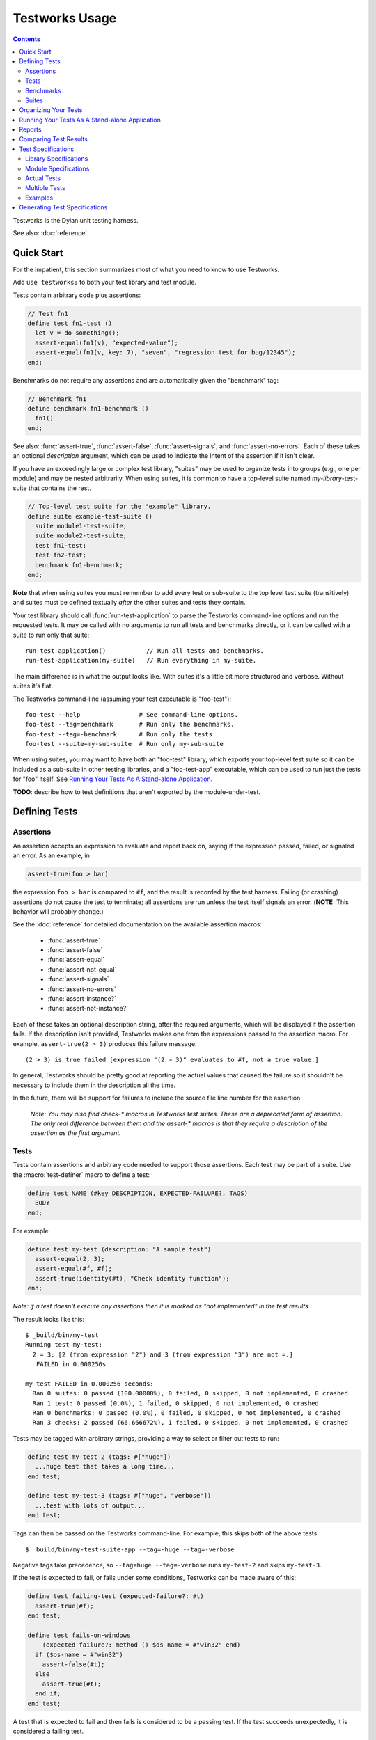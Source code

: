 Testworks Usage
***************

.. current-library:: testworks
.. current-module:: testworks

.. contents::  Contents
   :local:

.. 1  Quick Start
   2  Defining Tests
     2.1  Assertions
     2.2  Tests
     2.3  Benchmarks
     2.4  Suites
   3  Organizing Your Test Suites
   4  Running Your Tests As A Stand-alone Application
   5  Reports
   6  Comparing Test Results
   7  Test Specifications
   8  Generating Test Specifications

Testworks is the Dylan unit testing harness.

See also: :doc:`reference`

Quick Start
===========

For the impatient, this section summarizes most of what you need to
know to use Testworks.

Add ``use testworks;`` to both your test library and test module.

Tests contain arbitrary code plus assertions:

.. code-block:: dylan

   // Test fn1
   define test fn1-test ()
     let v = do-something();
     assert-equal(fn1(v), "expected-value");
     assert-equal(fn1(v, key: 7), "seven", "regression test for bug/12345");
   end;

Benchmarks do not require any assertions and are automatically given
the "benchmark" tag:

.. code-block:: dylan

   // Benchmark fn1
   define benchmark fn1-benchmark ()
     fn1()
   end;

See also: :func:`assert-true`, :func:`assert-false`,
:func:`assert-signals`, and :func:`assert-no-errors`.  Each of these
takes an optional *description* argument, which can be used to
indicate the intent of the assertion if it isn't clear.

If you have an exceedingly large or complex test library, "suites" may
be used to organize tests into groups (e.g., one per module) and may
be nested arbitrarily.  When using suites, it is common to have a
top-level suite named *my-library*-test-suite that contains the
rest.

.. code-block:: dylan

   // Top-level test suite for the "example" library.
   define suite example-test-suite ()
     suite module1-test-suite;
     suite module2-test-suite;
     test fn1-test;
     test fn2-test;
     benchmark fn1-benchmark;
   end;

**Note** that when using suites you must remember to add every test or
sub-suite to the top level test suite (transitively) and suites must
be defined textually *after* the other suites and tests they contain.

Your test library should call :func:`run-test-application` to parse
the Testworks command-line options and run the requested tests.  It
may be called with no arguments to run all tests and benchmarks
directly, or it can be called with a suite to run only that suite::

  run-test-application()           // Run all tests and benchmarks.
  run-test-application(my-suite)   // Run everything in my-suite.

The main difference is in what the output looks like. With suites it's
a little bit more structured and verbose. Without suites it's flat.

The Testworks command-line (assuming your test executable is
"foo-test")::

  foo-test --help                # See command-line options.
  foo-test --tag=benchmark       # Run only the benchmarks.
  foo-test --tag=-benchmark      # Run only the tests.
  foo-test --suite=my-sub-suite  # Run only my-sub-suite

When using suites, you may want to have both an "foo-test" library,
which exports your top-level test suite so it can be included as a
sub-suite in other testing libraries, and a "foo-test-app" executable,
which can be used to run just the tests for "foo" itself.  See
`Running Your Tests As A Stand-alone Application`_.

**TODO**: describe how to test definitions that aren't exported by the module-under-test.


Defining Tests
==============

Assertions
----------

An assertion accepts an expression to evaluate and report back on,
saying if the expression passed, failed, or signaled an
error.  As an example, in

.. code-block:: dylan

    assert-true(foo > bar)

the expression ``foo > bar`` is compared to ``#f``, and the result is
recorded by the test harness.  Failing (or crashing) assertions do not
cause the test to terminate; all assertions are run unless the test
itself signals an error. (**NOTE:** This behavior will probably change.)

See the :doc:`reference` for detailed documentation on the available
assertion macros:

  * :func:`assert-true`
  * :func:`assert-false`
  * :func:`assert-equal`
  * :func:`assert-not-equal`
  * :func:`assert-signals`
  * :func:`assert-no-errors`
  * :func:`assert-instance?`
  * :func:`assert-not-instance?`

Each of these takes an optional description string, after the required
arguments, which will be displayed if the assertion fails.  If the
description isn't provided, Testworks makes one from the expressions
passed to the assertion macro. For example, ``assert-true(2 > 3)``
produces this failure message::

  (2 > 3) is true failed [expression "(2 > 3)" evaluates to #f, not a true value.]

In general, Testworks should be pretty good at reporting the actual
values that caused the failure so it shouldn't be necessary to include
them in the description all the time.

In the future, there will be support for failures to include the
source file line number for the assertion.

  *Note: You may also find check-\* macros in Testworks test suites.
  These are a deprecated form of assertion.  The only real difference
  between them and the assert-\* macros is that they require a
  description of the assertion as the first argument.*


Tests
-----

Tests contain assertions and arbitrary code needed to support those
assertions. Each test may be part of a suite.  Use the
:macro:`test-definer` macro to define a test:

.. code-block:: dylan

    define test NAME (#key DESCRIPTION, EXPECTED-FAILURE?, TAGS)
      BODY
    end;

For example:

.. code-block:: dylan

    define test my-test (description: "A sample test")
      assert-equal(2, 3);
      assert-equal(#f, #f);
      assert-true(identity(#t), "Check identity function");
    end;

*Note: if a test doesn't execute any assertions then it is marked as
"not implemented" in the test results.*

The result looks like this::

    $ _build/bin/my-test 
    Running test my-test:
      2 = 3: [2 (from expression "2") and 3 (from expression "3") are not =.]
       FAILED in 0.000256s

    my-test FAILED in 0.000256 seconds:
      Ran 0 suites: 0 passed (100.00000%), 0 failed, 0 skipped, 0 not implemented, 0 crashed
      Ran 1 test: 0 passed (0.0%), 1 failed, 0 skipped, 0 not implemented, 0 crashed
      Ran 0 benchmarks: 0 passed (0.0%), 0 failed, 0 skipped, 0 not implemented, 0 crashed
      Ran 3 checks: 2 passed (66.666672%), 1 failed, 0 skipped, 0 not implemented, 0 crashed

Tests may be tagged with arbitrary strings, providing a way to select
or filter out tests to run:

.. code-block:: dylan

    define test my-test-2 (tags: #["huge"])
      ...huge test that takes a long time...
    end test;

    define test my-test-3 (tags: #["huge", "verbose"])
      ...test with lots of output...
    end test;

Tags can then be passed on the Testworks command-line.  For example,
this skips both of the above tests::

    $ _build/bin/my-test-suite-app --tag=-huge --tag=-verbose

Negative tags take precedence, so ``--tag=huge --tag=-verbose`` runs
``my-test-2`` and skips ``my-test-3``.

If the test is expected to fail, or fails under some conditions, Testworks
can be made aware of this:

.. code-block:: dylan

    define test failing-test (expected-failure?: #t)
      assert-true(#f);
    end test;

    define test fails-on-windows
        (expected-failure?: method () $os-name = #"win32" end)
      if ($os-name = #"win32")
        assert-false(#t);
      else
        assert-true(#t);
      end if;
    end test;

A test that is expected to fail and then fails is considered to be a
passing test. If the test succeeds unexpectedly, it is considered a
failing test.

Test setup and teardown is accomplished with normal Dylan code using
``block () ... cleanup ... end;``...

.. code-block:: dylan

   define test foo ()
     block ()
       do-setup-stuff();
       assert-equal(...);
       assert-equal(...);
     cleanup
       do-teardown-stuff()
     end
   end;

Benchmarks
----------

Benchmarks are like tests except for:

* They do not require any assertions. (They pass unless they signal an error.)
* They are automatically assigned the "benchmark" tag.

The :macro:`benchmark-definer` macro is like :macro:`test-definer`:

.. code-block:: dylan

   define benchmark my-benchmark ()
     ...body...
   end;

Benchmarks may be added to suites:

.. code-block:: dylan

   define suite my-benchmarks-suite ()
     benchmark my-benchmark;
   end;

Benchmarks and tests may be combined in the same suite.  If you do
that, tags may be used to run only the benchmarks (with
``--tag=benchmark``) or only the tests (with ``--tag=-benchmark``).
If you are using suites anyway, you may wish to put benchmarks into a
suite of their own.  Example:

.. code-block:: dylan

   define suite strings-tests () ...only tests... end;
   define suite strings-benchmarks () ...only benchmarks... end;
   define suite strings-test-suite ()
     suite strings-tests;
     suite strings-benchmarks;
   end;


Suites
------

Suites are an optional feature that may be used to organize your tests
into a hierarchy.  Suites contain tests, benchmarks, and other
suites. A suite is defined with the :macro:`suite-definer` macro.  The
format is:

.. code-block:: dylan

    define suite NAME (#key description, setup-function, cleanup-function)
        test TEST-NAME;
        benchmark BENCHMARK-NAME;
        suite SUITE-NAME;
    end;

For example:

.. code-block:: dylan

    define suite first-suite (description: "my first suite")
      test my-test;
      test example-test;
      test my-test-2;
      benchmark my-benchmark;
    end;
    define suite second-suite ()
      suite first-suite;
      test my-test;
    end;

**TODO**: how is the description used?

Suites can specify setup and cleanup functions via the keyword
arguments ``setup-function`` and ``cleanup-function``. These can be
used for things like establishing database connections, initializing
sockets and so on.

A simple example of doing this can be seen in the http-server test
suite:

.. code-block:: dylan

    define suite http-test-suite (setup-function: start-sockets)
      suite http-server-test-suite;
      suite http-client-test-suite;
    end;

Suites can be run via :func:`run-test-application`.  It should be
called as the main function in an executable and will parse
command-line args, execute tests and benchmarks, and generate reports.
See the next section for details.


Organizing Your Tests
=====================

If you don't use suites, the only organization you need is to name
your tests and benchmarks uniquely, and you can safely skip the rest
of this section.  If you do use suites, read on....

Tests are used to combine related assertions into a unit, and suites
further organize related tests and benchmarks.  Suites may also
contain other suites.

It is common for the test suite for library xxx to export a single
test suite named xxx-test-suite, which is further subdivided into
sub-suites, tests, and benchmarks as appropriate for that library.
Some suites may be exported so that they can be included as a
component suite in combined test suites that cover multiple related
libraries.

The overall structure of a test library that is intended to be
included in a combined test library may look something like this:

.. code-block:: dylan

    // --- library.dylan ---
    define library xxx-tests
      use common-dylan;
      use testworks;
      use xxx;                 // the library you are testing
      export xxx-tests;        // so other test libs can include it
    end;

    define module xxx-tests
      use common-dylan;
      use testworks;
      use xxx;                 // the module you are testing
      export xxx-test-suite;   // so other suites can include it
    end;

    // --- main.dylan ---
    define suite xxx-test-suite ()
      test my-awesome-test;
      benchmark my-awesome-benchmark;
      suite my-awesome-other-suite;
      ...
    end;

    define test my-awesome-test ()
      assert-true(...);
      assert-equal(...);
      ...
    end;

    define benchmark my-awesome-benchmark ()
      awesomely-slow-function();
    end;


Running Your Tests As A Stand-alone Application
===============================================

If you don't need to export any suites so they can be included in a
higher-level combined test suite library (i.e., if you're happy
running your test suite library as an executable) then you can simply
call ``run-test-application`` to parse the standard testworks
command-line options and run the specified tests::

  run-test-application();          // if not using suites
  run-test-application(my-suite);  // if using suites

and you can skip the rest of this section.

If you need to export a suite for use by another library, then you
must also define a separate executable library, traditionally named
"xxx-test-suite-app", which calls
``run-test-application(xxx-test-suite)``.

Here's an example of such an application library:

1. The file ``library.dylan`` which must use at least the library that
exports the test suite, and ``testworks``:

.. code-block:: dylan

    Module:    dylan-user
    Synopsis:  An application library for xxx-test-suite

    define library xxx-test-suite-app
      use xxx-test-suite;
      use testworks;
    end;

    define module xxx-test-suite-app
      use xxx-test-suite;
      use testworks;
    end;

2. The file ``xxx-test-suite-app.dylan`` which simply contains a call
to the method :func:`run-test-application` with the suite-name as an
argument:

.. code-block:: dylan

    Module: xxx-test-suite-app

    run-test-application(xxx-test-suite);

3. The file ``xxx-test-suite-app.lid`` which specifies the names of
the source files:

.. code-block:: dylan

    Library: xxx-test-suite-app
    Target-type: executable
    Files: library.dylan
           xxx-test-suite-app.dylan

Once a library has been defined in this fashion it can be compiled
into an executable with ``dylan-compiler -build
xxx-test-suite-app.lid`` and run with ``xxx-test-suite-app --help``.


Reports
=======

Testworks provides the user with multiple report functions:

Summary (the default)
  Prints out only a summary of how many assertions, tests and suites
  were executed, passed, failed or crashed.
Failures
  Prints out only the list of failures and a summary.
XML
  Outputs XML that directly matches the suite/test/assertion tree
  structure, with full detail.
Surefire
  Outputs XML is Surefire format.  This elides information about
  specific assertions.  This format is supported by various tools
  such as Jenkins.
None
  Prints nothing at all.

Use the ``--report-file`` option to redirect the report to a file.


Comparing Test Results
======================

*** To be filled in ***


Test Specifications
===================

Test specifications are written using the ``testworks-specs`` library
along side the usual ``testworks`` library.

While tests are normally structured as a hierarchy of test suites
containing tests, specifications follow a structure more like Dylan
code:

* Library specifications.
* Module specifications.
* Class, function, constant, variable and macro specifications.

Library and module specifications are typically placed in a file
named ``specification.dylan`` which is listed last in the associated
LID file.

These specifications consist of two sorts of checks:

* An automated validation that the interface in the specification
  matches what the library actually provides.
* The usual tests, provided by the programmer.

Library Specifications
----------------------

A library specification lists the modules that the library contains
as well as additional tests and suites which should be run when the
library specification is checked.

.. code-block:: dylan

   define library-spec io ()
     module streams;
     modules pprint;

     suite format-test-suite;
   end library-spec io;

Due to implementation issues, the *library-spec* must be parsed by the
Dylan compiler **after** the module specifications that are listed as
well as after any of the additional suites or tests.

Module Specifications
---------------------

A module specification lists the bindings that are exported by the
module. These bindings are expressed in a format similar to the usual
definitions.

A simple module specification might look like:

.. code-block:: dylan

   define module-spec pprint ()
     variable *print-miser-width*   :: false-or(<integer>);
     variable *default-line-length* :: <integer>;

     sealed instantiable class <pretty-stream> (<stream>);

     function pprint-logical-block (<stream>) => ();
     function pprint-newline (one-of(#"linear", #"fill", #"miser", #"mandatory"), <stream>) => ();
     function pprint-indent (one-of(#"block", #"current"), <integer>, <stream>) => ();
     function pprint-tab (one-of(#"line", #"line-relative", #"section", #"section-relative"), <integer>, <integer>, <stream>) => ();

     macro-test printing-logical-block-test;
   end module-spec pprint;

   define module-spec print ()
     ...
     open generic-function print-object (<object>, <stream>) => ();
     ...
   end module-spec print;

There are a couple of things to note here:

* Macros are mentioned as ``macro-test`` and their test names have ``-test``
  appended to the macro name already.
* Generic functions are listed as ``generic-function``.
* Generic functions, regular functions and classes can have adjectives listed.

Actual Tests
------------

Once your library and module specifications have been written, you can provide
actual test implementations for each of your specified bindings. In fact, you
must provide at least an empty test for each binding listed in your module
specifications.

These are done using the ``class-test``, ``function-test``, ``variable-test``,
``constant-test`` and ``macro-test`` definer macros.

These all follow the same pattern, demonstrated here for a function test:

.. code-block:: dylan

   define pprint function-test pprint-newline ()
     //---*** Fill this in...
   end function-test pprint-newline;

You can see that the *module name* is given as an adjective between ``define``
and ``function-test``.

Within the test implementation, you can use all of the usual ``testworks``
checks and assertions. Unlike tests defined via ``define test``, tests
defined using ``testworks-specs`` default to not failing when they are
not yet implemented.

Multiple Tests
--------------

In many situations, multiple tests for a single binding are required. The way
that this should be done using ``testworks-specs`` is currently evolving.

*** To be filled in ***

Examples
--------

There are many examples of tests using ``testworks-specs`` in the Open Dylan
code base:

* ``sources/collections/tests/``
* ``sources/common-dylan/tests/``
* ``sources/duim/tests/``
* ``sources/dylan/tests/``
* ``sources/io/tests/``
* ``sources/lib/jam/tests/``
* ``sources/lib/llvm/tests/``
* ``sources/system/tests/``

Generating Test Specifications
==============================

*** To be filled in ***

